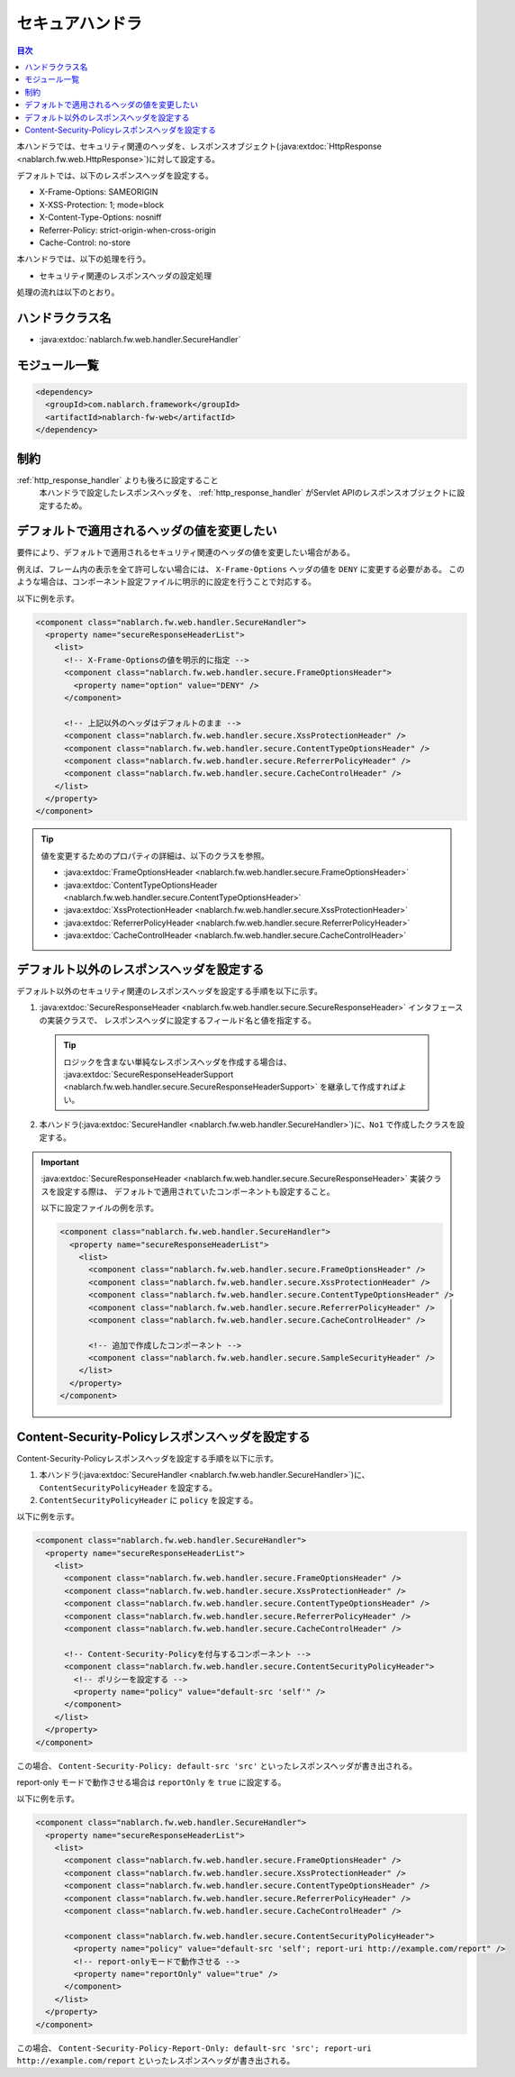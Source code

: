 .. _secure_handler:

セキュアハンドラ
==================================================
.. contents:: 目次
  :depth: 3
  :local:

本ハンドラでは、セキュリティ関連のヘッダを、レスポンスオブジェクト(:java:extdoc:`HttpResponse <nablarch.fw.web.HttpResponse>`)に対して設定する。

デフォルトでは、以下のレスポンスヘッダを設定する。

* X-Frame-Options: SAMEORIGIN
* X-XSS-Protection: 1; mode=block
* X-Content-Type-Options: nosniff
* Referrer-Policy: strict-origin-when-cross-origin
* Cache-Control: no-store


本ハンドラでは、以下の処理を行う。

* セキュリティ関連のレスポンスヘッダの設定処理

処理の流れは以下のとおり。

.. image:: ../images/SecureHandler/flow.png
  :scale: 85
  
ハンドラクラス名
--------------------------------------------------
* :java:extdoc:`nablarch.fw.web.handler.SecureHandler`

モジュール一覧
--------------------------------------------------
.. code-block:: xml

  <dependency>
    <groupId>com.nablarch.framework</groupId>
    <artifactId>nablarch-fw-web</artifactId>
  </dependency>

制約
------------------------------
:ref:`http_response_handler` よりも後ろに設定すること
  本ハンドラで設定したレスポンスヘッダを、 :ref:`http_response_handler` がServlet APIのレスポンスオブジェクトに設定するため。

デフォルトで適用されるヘッダの値を変更したい
--------------------------------------------------
要件により、デフォルトで適用されるセキュリティ関連のヘッダの値を変更したい場合がある。

例えば、フレーム内の表示を全て許可しない場合には、 ``X-Frame-Options`` ヘッダの値を ``DENY`` に変更する必要がある。
このような場合は、コンポーネント設定ファイルに明示的に設定を行うことで対応する。

以下に例を示す。

.. code-block:: xml

  <component class="nablarch.fw.web.handler.SecureHandler">
    <property name="secureResponseHeaderList">
      <list>
        <!-- X-Frame-Optionsの値を明示的に指定 -->
        <component class="nablarch.fw.web.handler.secure.FrameOptionsHeader">
          <property name="option" value="DENY" />
        </component>

        <!-- 上記以外のヘッダはデフォルトのまま -->
        <component class="nablarch.fw.web.handler.secure.XssProtectionHeader" />
        <component class="nablarch.fw.web.handler.secure.ContentTypeOptionsHeader" />
        <component class="nablarch.fw.web.handler.secure.ReferrerPolicyHeader" />
        <component class="nablarch.fw.web.handler.secure.CacheControlHeader" />
      </list>
    </property>
  </component>

.. tip::

  値を変更するためのプロパティの詳細は、以下のクラスを参照。

  * :java:extdoc:`FrameOptionsHeader <nablarch.fw.web.handler.secure.FrameOptionsHeader>`
  * :java:extdoc:`ContentTypeOptionsHeader <nablarch.fw.web.handler.secure.ContentTypeOptionsHeader>`
  * :java:extdoc:`XssProtectionHeader <nablarch.fw.web.handler.secure.XssProtectionHeader>`
  * :java:extdoc:`ReferrerPolicyHeader <nablarch.fw.web.handler.secure.ReferrerPolicyHeader>`
  * :java:extdoc:`CacheControlHeader <nablarch.fw.web.handler.secure.CacheControlHeader>`


デフォルト以外のレスポンスヘッダを設定する
-------------------------------------------------------
デフォルト以外のセキュリティ関連のレスポンスヘッダを設定する手順を以下に示す。

1. :java:extdoc:`SecureResponseHeader <nablarch.fw.web.handler.secure.SecureResponseHeader>` インタフェースの実装クラスで、
   レスポンスヘッダに設定するフィールド名と値を指定する。

  .. tip::
    ロジックを含まない単純なレスポンスヘッダを作成する場合は、
    :java:extdoc:`SecureResponseHeaderSupport <nablarch.fw.web.handler.secure.SecureResponseHeaderSupport>`
    を継承して作成すればよい。

2. 本ハンドラ(:java:extdoc:`SecureHandler <nablarch.fw.web.handler.SecureHandler>`)に、``No1`` で作成したクラスを設定する。

.. important::

  :java:extdoc:`SecureResponseHeader <nablarch.fw.web.handler.secure.SecureResponseHeader>` 実装クラスを設定する際は、
  デフォルトで適用されていたコンポーネントも設定すること。

  以下に設定ファイルの例を示す。

  .. code-block:: xml

    <component class="nablarch.fw.web.handler.SecureHandler">
      <property name="secureResponseHeaderList">
        <list>
          <component class="nablarch.fw.web.handler.secure.FrameOptionsHeader" />
          <component class="nablarch.fw.web.handler.secure.XssProtectionHeader" />
          <component class="nablarch.fw.web.handler.secure.ContentTypeOptionsHeader" />
          <component class="nablarch.fw.web.handler.secure.ReferrerPolicyHeader" />
          <component class="nablarch.fw.web.handler.secure.CacheControlHeader" />

          <!-- 追加で作成したコンポーネント -->
          <component class="nablarch.fw.web.handler.secure.SampleSecurityHeader" />
        </list>
      </property>
    </component>
    
Content-Security-Policyレスポンスヘッダを設定する
-------------------------------------------------------
Content-Security-Policyレスポンスヘッダを設定する手順を以下に示す。

1. 本ハンドラ(:java:extdoc:`SecureHandler <nablarch.fw.web.handler.SecureHandler>`)に、``ContentSecurityPolicyHeader`` を設定する。

2. ``ContentSecurityPolicyHeader`` に ``policy`` を設定する。

以下に例を示す。

.. code-block:: xml

  <component class="nablarch.fw.web.handler.SecureHandler">
    <property name="secureResponseHeaderList">
      <list>
        <component class="nablarch.fw.web.handler.secure.FrameOptionsHeader" />
        <component class="nablarch.fw.web.handler.secure.XssProtectionHeader" />
        <component class="nablarch.fw.web.handler.secure.ContentTypeOptionsHeader" />
        <component class="nablarch.fw.web.handler.secure.ReferrerPolicyHeader" />
        <component class="nablarch.fw.web.handler.secure.CacheControlHeader" />

        <!-- Content-Security-Policyを付与するコンポーネント -->
        <component class="nablarch.fw.web.handler.secure.ContentSecurityPolicyHeader">
          <!-- ポリシーを設定する -->
          <property name="policy" value="default-src 'self'" />
        </component>
      </list>
    </property>
  </component>

この場合、 ``Content-Security-Policy: default-src 'src'`` といったレスポンスヘッダが書き出される。

report-only モードで動作させる場合は ``reportOnly`` を ``true`` に設定する。

以下に例を示す。

.. code-block:: xml

  <component class="nablarch.fw.web.handler.SecureHandler">
    <property name="secureResponseHeaderList">
      <list>
        <component class="nablarch.fw.web.handler.secure.FrameOptionsHeader" />
        <component class="nablarch.fw.web.handler.secure.XssProtectionHeader" />
        <component class="nablarch.fw.web.handler.secure.ContentTypeOptionsHeader" />
        <component class="nablarch.fw.web.handler.secure.ReferrerPolicyHeader" />
        <component class="nablarch.fw.web.handler.secure.CacheControlHeader" />

        <component class="nablarch.fw.web.handler.secure.ContentSecurityPolicyHeader">
          <property name="policy" value="default-src 'self'; report-uri http://example.com/report" />
          <!-- report-onlyモードで動作させる -->
          <property name="reportOnly" value="true" />
        </component>
      </list>
    </property>
  </component>

この場合、 ``Content-Security-Policy-Report-Only: default-src 'src'; report-uri http://example.com/report`` といったレスポンスヘッダが書き出される。
